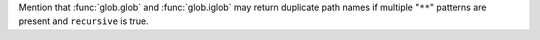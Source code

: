 Mention that :func:`glob.glob` and :func:`glob.iglob` may return duplicate
path names if multiple "``**``" patterns are present and ``recursive`` is
true.
